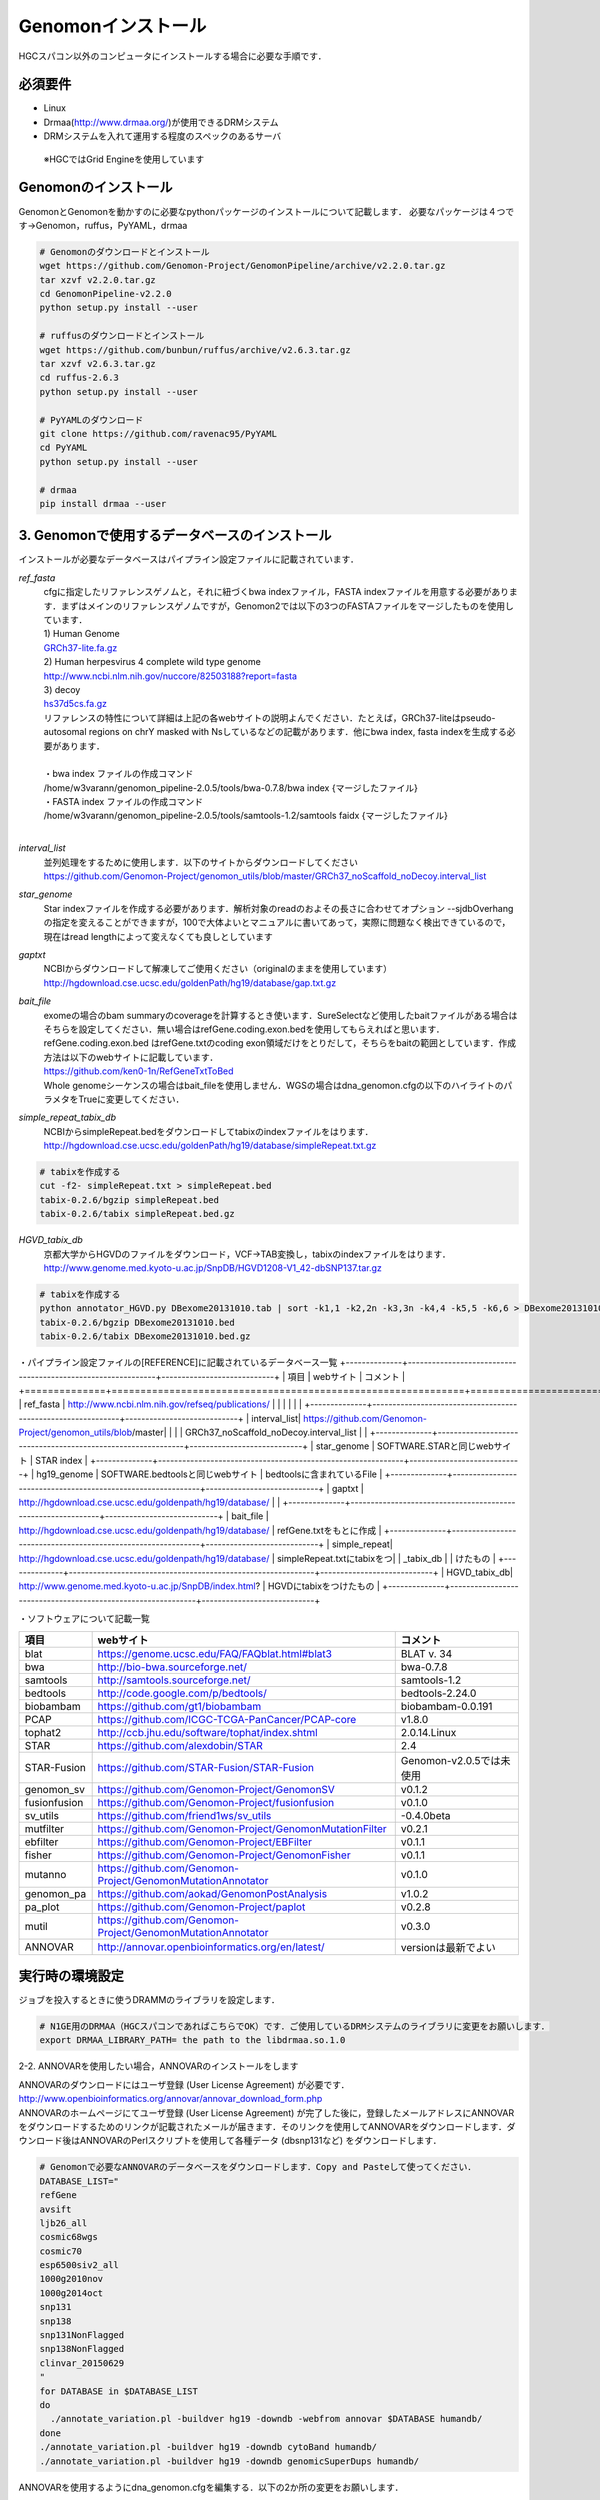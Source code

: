 --------------------------------
Genomonインストール
--------------------------------

HGCスパコン以外のコンピュータにインストールする場合に必要な手順です．

必須要件
^^^^^^^^
* Linux
* Drmaa(http://www.drmaa.org/)が使用できるDRMシステム
* DRMシステムを入れて運用する程度のスペックのあるサーバ
 ※HGCではGrid Engineを使用しています
 
 
Genomonのインストール
^^^^^^^^^^^^^^^^^^^^^
GenomonとGenomonを動かすのに必要なpythonパッケージのインストールについて記載します．
必要なパッケージは４つです→Genomon，ruffus，PyYAML，drmaa

.. code-block:: bash

  # Genomonのダウンロードとインストール
  wget https://github.com/Genomon-Project/GenomonPipeline/archive/v2.2.0.tar.gz
  tar xzvf v2.2.0.tar.gz
  cd GenomonPipeline-v2.2.0
  python setup.py install --user

  # ruffusのダウンロードとインストール
  wget https://github.com/bunbun/ruffus/archive/v2.6.3.tar.gz
  tar xzvf v2.6.3.tar.gz
  cd ruffus-2.6.3
  python setup.py install --user
  
  # PyYAMLのダウンロード
  git clone https://github.com/ravenac95/PyYAML
  cd PyYAML
  python setup.py install --user

  # drmaa
  pip install drmaa --user


3. Genomonで使用するデータベースのインストール
^^^^^^^^^^^^^^^^^^^^^^^^^^^^^^^^^^^^^^^^^^^^^^

インストールが必要なデータベースはパイプライン設定ファイルに記載されています．

`ref_fasta`
 | cfgに指定したリファレンスゲノムと，それに紐づくbwa indexファイル，FASTA indexファイルを用意する必要があります．まずはメインのリファレンスゲノムですが，Genomon2では以下の3つのFASTAファイルをマージしたものを使用しています．
 
 | 1) Human Genome                                                                                                   
 | `GRCh37-lite.fa.gz`_
 | 2) Human herpesvirus 4 complete wild type genome
 | http://www.ncbi.nlm.nih.gov/nuccore/82503188?report=fasta
 | 3) decoy
 | `hs37d5cs.fa.gz`_
 
 | リファレンスの特性について詳細は上記の各webサイトの説明よんでください．たとえば，GRCh37-liteはpseudo-autosomal regions on chrY masked with Nsしているなどの記載があります．他にbwa index, fasta indexを生成する必要があります．
 |
 | ・bwa index ファイルの作成コマンド
 | /home/w3varann/genomon_pipeline-2.0.5/tools/bwa-0.7.8/bwa index {マージしたファイル}
 | ・FASTA index ファイルの作成コマンド
 | /home/w3varann/genomon_pipeline-2.0.5/tools/samtools-1.2/samtools faidx {マージしたファイル}
 |
 
`interval_list`
 | 並列処理をするために使用します．以下のサイトからダウンロードしてください
 | https://github.com/Genomon-Project/genomon_utils/blob/master/GRCh37_noScaffold_noDecoy.interval_list

`star_genome`
 | Star indexファイルを作成する必要があります．解析対象のreadのおよその長さに合わせてオプション --sjdbOverhang の指定を変えることができますが，100で大体よいとマニュアルに書いてあって，実際に問題なく検出できているので，現在はread lengthによって変えなくても良しとしています

.. code-block:: bash
    #STAR index ファイルの作成コマンド
    STAR \
    --runThreadN 8 \
    --runMode genomeGenerate \
    --genomeDir $HOME/database/GRCh37.STAR-STAR_2.4.0k \
    --genomeFastaFiles $HOME/database/GRCh37.fa/GRCh37.fa \
    --sjdbGTFfile $HOME/database/GTF/Homo_sapiens.GRCh37.74.gtf \
    --sjdbOverhang 100

`gaptxt`
 | NCBIからダウンロードして解凍してご使用ください（originalのままを使用しています）
 | http://hgdownload.cse.ucsc.edu/goldenPath/hg19/database/gap.txt.gz

`bait_file`
 | exomeの場合のbam summaryのcoverageを計算するとき使います．SureSelectなど使用したbaitファイルがある場合はそちらを設定してください．無い場合はrefGene.coding.exon.bedを使用してもらえればと思います．refGene.coding.exon.bed はrefGene.txtのcoding exon領域だけをとりだして，そちらをbaitの範囲としています．作成方法は以下のwebサイトに記載しています．
 | https://github.com/ken0-1n/RefGeneTxtToBed
 | Whole genomeシーケンスの場合はbait_fileを使用しません．WGSの場合はdna_genomon.cfgの以下のハイライトのパラメタをTrueに変更してください．
 
.. code-block:: cfg
    :linenos:
    :emphasize-lines: 4
     
    [coverage]
    qsub_option = -l s_vmem=1G,mem_req=1G
    coverage    = 2,10,20,30,40,50,100
    wgs_flag = False
    wgs_incl_bed_width = 1000000
    wgs_i_bed_lines = 10000
    wgs_i_bed_width = 100


`simple_repeat_tabix_db`
 | NCBIからsimpleRepeat.bedをダウンロードしてtabixのindexファイルをはります．
 | http://hgdownload.cse.ucsc.edu/goldenPath/hg19/database/simpleRepeat.txt.gz

.. code-block:: bash

    # tabixを作成する
    cut -f2- simpleRepeat.txt > simpleRepeat.bed
    tabix-0.2.6/bgzip simpleRepeat.bed
    tabix-0.2.6/tabix simpleRepeat.bed.gz

`HGVD_tabix_db`
 | 京都大学からHGVDのファイルをダウンロード，VCF→TAB変換し，tabixのindexファイルをはります．
 | http://www.genome.med.kyoto-u.ac.jp/SnpDB/HGVD1208-V1_42-dbSNP137.tar.gz

.. code-block:: bash

    # tabixを作成する
    python annotator_HGVD.py DBexome20131010.tab | sort -k1,1 -k2,2n -k3,3n -k4,4 -k5,5 -k6,6 > DBexome20131010.bed
    tabix-0.2.6/bgzip DBexome20131010.bed
    tabix-0.2.6/tabix DBexome20131010.bed.gz


・パイプライン設定ファイルの[REFERENCE]に記載されているデータベース一覧
+--------------+-------------------------------------------------------------+----------------------------+
| 項目         | webサイト                                                   | コメント                   |
+==============+=============================================================+============================+
| ref_fasta    | http://www.ncbi.nlm.nih.gov/refseq/publications/            |                            |
|              |                                                             |                            |
+--------------+-------------------------------------------------------------+----------------------------+
| interval_list| https://github.com/Genomon-Project/genomon_utils/blob/master|                            |
|              | GRCh37_noScaffold_noDecoy.interval_list                     |                            |
+--------------+-------------------------------------------------------------+----------------------------+
| star_genome  | SOFTWARE.STARと同じwebサイト                                | STAR index                 |
+--------------+-------------------------------------------------------------+----------------------------+
| hg19_genome  | SOFTWARE.bedtoolsと同じwebサイト                            | bedtoolsに含まれているFile |
+--------------+-------------------------------------------------------------+----------------------------+
| gaptxt       | http://hgdownload.cse.ucsc.edu/goldenpath/hg19/database/    |                            |
+--------------+-------------------------------------------------------------+----------------------------+
| bait_file    | http://hgdownload.cse.ucsc.edu/goldenpath/hg19/database/    | refGene.txtをもとに作成    |
+--------------+-------------------------------------------------------------+----------------------------+
| simple_repeat| http://hgdownload.cse.ucsc.edu/goldenpath/hg19/database/    | simpleRepeat.txtにtabixをつ|
| _tabix_db    |                                                             | けたもの                   |
+--------------+-------------------------------------------------------------+----------------------------+
| HGVD_tabix_db| http://www.genome.med.kyoto-u.ac.jp/SnpDB/index.html?       | HGVDにtabixをつけたもの    |
+--------------+-------------------------------------------------------------+----------------------------+

・ソフトウェアについて記載一覧

+--------------+-------------------------------------------------------------+----------------------------+
| 項目         | webサイト                                                   | コメント                   |
+==============+=============================================================+============================+
| blat         | https://genome.ucsc.edu/FAQ/FAQblat.html#blat3              | BLAT v. 34                 |
+--------------+-------------------------------------------------------------+----------------------------+
| bwa          | http://bio-bwa.sourceforge.net/                             | bwa-0.7.8                  |
+--------------+-------------------------------------------------------------+----------------------------+
| samtools     | http://samtools.sourceforge.net/                            | samtools-1.2               |
+--------------+-------------------------------------------------------------+----------------------------+
| bedtools     | http://code.google.com/p/bedtools/                          | bedtools-2.24.0            |
+--------------+-------------------------------------------------------------+----------------------------+
| biobambam    | https://github.com/gt1/biobambam                            | biobambam-0.0.191          |
+--------------+-------------------------------------------------------------+----------------------------+
| PCAP         | https://github.com/ICGC-TCGA-PanCancer/PCAP-core            | v1.8.0                     |
+--------------+-------------------------------------------------------------+----------------------------+
| tophat2      | http://ccb.jhu.edu/software/tophat/index.shtml              | 2.0.14.Linux               |
+--------------+-------------------------------------------------------------+----------------------------+
| STAR         | https://github.com/alexdobin/STAR                           | 2.4                        |
+--------------+-------------------------------------------------------------+----------------------------+
| STAR-Fusion  | https://github.com/STAR-Fusion/STAR-Fusion                  | Genomon-v2.0.5では未使用   |
+--------------+-------------------------------------------------------------+----------------------------+
| genomon_sv   | https://github.com/Genomon-Project/GenomonSV                | v0.1.2                     |
+--------------+-------------------------------------------------------------+----------------------------+
| fusionfusion | https://github.com/Genomon-Project/fusionfusion             | v0.1.0                     |
+--------------+-------------------------------------------------------------+----------------------------+
| sv_utils     | https://github.com/friend1ws/sv_utils                       | -0.4.0beta                 |
+--------------+-------------------------------------------------------------+----------------------------+
| mutfilter    | https://github.com/Genomon-Project/GenomonMutationFilter    | v0.2.1                     |
+--------------+-------------------------------------------------------------+----------------------------+
| ebfilter     | https://github.com/Genomon-Project/EBFilter                 | v0.1.1                     |
+--------------+-------------------------------------------------------------+----------------------------+
| fisher       | https://github.com/Genomon-Project/GenomonFisher            | v0.1.1                     |
+--------------+-------------------------------------------------------------+----------------------------+
| mutanno      | https://github.com/Genomon-Project/GenomonMutationAnnotator | v0.1.0                     |
+--------------+-------------------------------------------------------------+----------------------------+
| genomon_pa   | https://github.com/aokad/GenomonPostAnalysis                | v1.0.2                     |
+--------------+-------------------------------------------------------------+----------------------------+
| pa_plot      | https://github.com/Genomon-Project/paplot                   | v0.2.8                     |
+--------------+-------------------------------------------------------------+----------------------------+
| mutil        | https://github.com/Genomon-Project/GenomonMutationAnnotator | v0.3.0                     |
+--------------+-------------------------------------------------------------+----------------------------+
| ANNOVAR      | http://annovar.openbioinformatics.org/en/latest/            | versionは最新でよい        |
+--------------+-------------------------------------------------------------+----------------------------+








実行時の環境設定
^^^^^^^^^^^^^^^^
ジョブを投入するときに使うDRAMMのライブラリを設定します．

.. code-block:: bash

  # N1GE用のDRMAA（HGCスパコンであればこちらでOK）です．ご使用しているDRMシステムのライブラリに変更をお願いします．
  export DRMAA_LIBRARY_PATH= the path to the libdrmaa.so.1.0

 
2-2. ANNOVARを使用したい場合，ANNOVARのインストールをします

| ANNOVARのダウンロードにはユーザ登録 (User License Agreement) が必要です．
| http://www.openbioinformatics.org/annovar/annovar_download_form.php
| ANNOVARのホームページにてユーザ登録 (User License Agreement) が完了した後に，登録したメールアドレスにANNOVARをダウンロードするためのリンクが記載されたメールが届きます．そのリンクを使用してANNOVARをダウンロードします．ダウンロード後はANNOVARのPerlスクリプトを使用して各種データ (dbsnp131など) をダウンロードします．

.. code-block:: bash

  # Genomonで必要なANNOVARのデータベースをダウンロードします．Copy and Pasteして使ってください． 
  DATABASE_LIST="
  refGene
  avsift
  ljb26_all
  cosmic68wgs
  cosmic70
  esp6500siv2_all
  1000g2010nov
  1000g2014oct
  snp131
  snp138
  snp131NonFlagged
  snp138NonFlagged
  clinvar_20150629
  "
  for DATABASE in $DATABASE_LIST
  do
    ./annotate_variation.pl -buildver hg19 -downdb -webfrom annovar $DATABASE humandb/
  done
  ./annotate_variation.pl -buildver hg19 -downdb cytoBand humandb/
  ./annotate_variation.pl -buildver hg19 -downdb genomicSuperDups humandb/

ANNOVARを使用するようにdna_genomon.cfgを編集する．以下の2か所の変更をお願いします．

.. code-block:: bash

  [SOFTWARE]
  annovar = [ANNOVARのパスをダウンロードしたANNOVAR]に変更する．
  (例)annovar = /home/genomon/tools/annovar

  [annotation]
  active_annovar_flag = False
  をTrueに変更する (ANNOVARの使用する/しない)を管理しているフラグになります．デフォルトはFalseになります．

2-3. HGVDの使用について

| HGVDのサイトのをお読みいただいた上，使用規約等に問題がなければdna_genomon.cfgを編集する
| http://www.genome.med.kyoto-u.ac.jp/SnpDB/about.html

.. code-block:: bash

  active_HGVD_flag = False
  をTrueに変更する (HGVDの使用する/しない)を管理しているフラグになります．デフォルトはFalseになります．

  



ここからはHGCスパコン以外のコンピュータにインストールする場合に必要な手順です．
GenomonはHGC以外のスパコンではないサーバでも稼働実績があります．



4. Genomonで使用しているデータベースのインストール
^^^^^^^^^^^^^^^^




5. Genomonで使用しているソフトウェアのインストール
^^^^^^^^^^^^^^^^

GenomonPipeline/{dna/rna}_genomon.cfgのカテゴリ[SOFTWARE]に記載されているソフトをインストールする必要があります．ご使用のコンピュータにインストールして${dna/rna}_genomon.cfgを書き換えてください


.. _GRCh37-lite.fa.gz: ftp://ftp.ncbi.nih.gov/genomes/archive/old_genbank/Eukaryotes/vertebrates_mammals/Homo_sapiens/GRCh37/special_requests/GRCh37-lite.fa.gz
.. _hs37d5cs.fa.gz: ftp://ftp.1000genomes.ebi.ac.uk/vol1/ftp/technical/reference/phase2_reference_assembly_sequence/hs37d5cs.fa.gz
